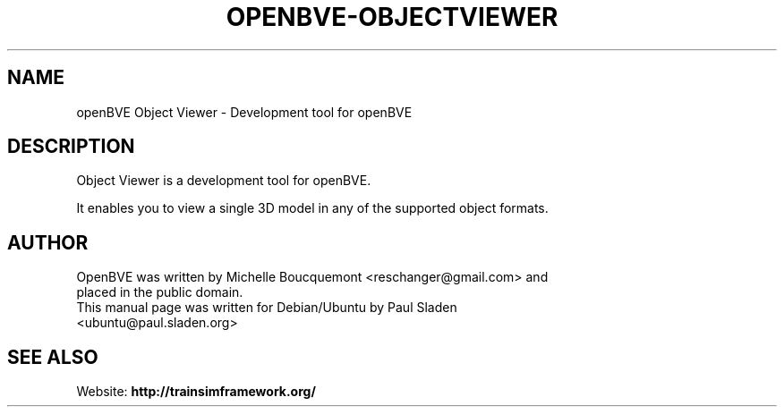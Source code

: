 .\"                                      Hey, EMACS: -*- nroff -*-
.\" First parameter, NAME, should be all caps
.\" Second parameter, SECTION, should be 1-8, maybe w/ subsection
.\" other parameters are allowed: see man(7), man(1)
.TH OPENBVE-OBJECTVIEWER 6 "5 April 2009" openBVE Object Viewer
.\" Please adjust this date whenever revising the manpage.
.\"
.\" Some roff macros, for reference:
.\" .nh        disable hyphenation
.\" .hy        enable hyphenation
.\" .ad l      left justify
.\" .ad b      justify to both left and right margins
.\" .nf        disable filling
.\" .fi        enable filling
.\" .br        insert line break
.\" .sp <n>    insert n+1 empty lines
.\" for manpage-specific macros, see man(7)
.SH "NAME"
openBVE Object Viewer \- Development tool for openBVE

.br
.SH "DESCRIPTION"
Object Viewer is a development tool for openBVE.

It enables you to view a single 3D model in any of the supported object formats.

.br
.SH "AUTHOR"
.TP
OpenBVE was written by Michelle Boucquemont <reschanger@gmail.com> and placed in the public domain.
.TP
This manual page was written for Debian/Ubuntu by Paul Sladen <ubuntu@paul.sladen.org>

.br
.SH "SEE ALSO"
Website:
.BR http://trainsimframework.org/
.br

